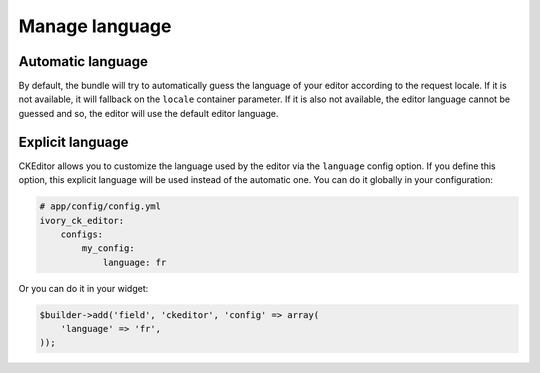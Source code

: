 Manage language
===============

Automatic language
------------------

By default, the bundle will try to automatically guess the language of your editor
according to the request locale. If it is not available, it will fallback on the
``locale`` container parameter. If it is also not available, the editor language
cannot be guessed and so, the editor will use the default editor language.

Explicit language
-----------------

CKEditor allows you to customize the language used by the editor via the
``language`` config option. If you define this option, this explicit language
will be used instead of the automatic one. You can do it globally in your
configuration:

.. code-block:: yaml

    # app/config/config.yml
    ivory_ck_editor:
        configs:
            my_config:
                language: fr

Or you can do it in your widget:

.. code-block:: php

    $builder->add('field', 'ckeditor', 'config' => array(
        'language' => 'fr',
    ));
